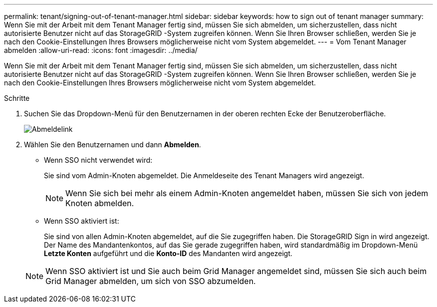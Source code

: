 ---
permalink: tenant/signing-out-of-tenant-manager.html 
sidebar: sidebar 
keywords: how to sign out of tenant manager 
summary: Wenn Sie mit der Arbeit mit dem Tenant Manager fertig sind, müssen Sie sich abmelden, um sicherzustellen, dass nicht autorisierte Benutzer nicht auf das StorageGRID -System zugreifen können.  Wenn Sie Ihren Browser schließen, werden Sie je nach den Cookie-Einstellungen Ihres Browsers möglicherweise nicht vom System abgemeldet. 
---
= Vom Tenant Manager abmelden
:allow-uri-read: 
:icons: font
:imagesdir: ../media/


[role="lead"]
Wenn Sie mit der Arbeit mit dem Tenant Manager fertig sind, müssen Sie sich abmelden, um sicherzustellen, dass nicht autorisierte Benutzer nicht auf das StorageGRID -System zugreifen können.  Wenn Sie Ihren Browser schließen, werden Sie je nach den Cookie-Einstellungen Ihres Browsers möglicherweise nicht vom System abgemeldet.

.Schritte
. Suchen Sie das Dropdown-Menü für den Benutzernamen in der oberen rechten Ecke der Benutzeroberfläche.
+
image::../media/tenant_user_sign_out.png[Abmeldelink]

. Wählen Sie den Benutzernamen und dann *Abmelden*.
+
** Wenn SSO nicht verwendet wird:
+
Sie sind vom Admin-Knoten abgemeldet.  Die Anmeldeseite des Tenant Managers wird angezeigt.

+

NOTE: Wenn Sie sich bei mehr als einem Admin-Knoten angemeldet haben, müssen Sie sich von jedem Knoten abmelden.

** Wenn SSO aktiviert ist:
+
Sie sind von allen Admin-Knoten abgemeldet, auf die Sie zugegriffen haben.  Die StorageGRID Sign in wird angezeigt.  Der Name des Mandantenkontos, auf das Sie gerade zugegriffen haben, wird standardmäßig im Dropdown-Menü *Letzte Konten* aufgeführt und die *Konto-ID* des Mandanten wird angezeigt.

+

NOTE: Wenn SSO aktiviert ist und Sie auch beim Grid Manager angemeldet sind, müssen Sie sich auch beim Grid Manager abmelden, um sich von SSO abzumelden.





